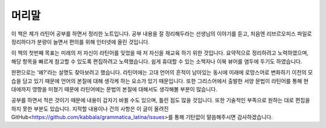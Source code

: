 머리말
======

이 책은 제가 라틴어 공부를 하면서 정리한 노트입니다. 공부 내용을 잘 정리해두라는 선생님의 이야기를 듣고, 처음엔 리브르오피스 파일로 정리하다가 분량이 늘면서 편의를 위해 인터넷에 올린 것입니다.

이 책의 첫번째 목표는 미래의 저 자신이 라틴어를 잊었을 때 저 자신을 재교육 하기 위한 것입니다. 요약적으로 정리하려고 노력하였으며, 해당 항목을 빠르게 참고할 수 있도록 편집하려고 노력했습니다. 쉽게 휴대할 수 있는 소책자나 이북 뷰어를 염두에 두기도 하였습니다.

한편으로는 ‘왜?’라는 설명도 찾아보려고 했습니다. 라틴어에는 고대 언어의 흔적이 남아있는 동시에 미래에 로망스어로 변화하기 이전의 모습을 담고 있기 때문에 언어의 본질에 대해 생각케 하는 요소가 있기 때문입니다. 또한 그리스어에서 출발한 서양 문법이 라틴어를 통해 현대에까지 영향을 미쳤기 때문에 라틴어에는 문법의 본질에 대해서도 생각해볼 부분이 많습니다.

공부를 하면서 적은 것이기 때문에 내용이 갑자기 바뀔 수도 있으며, 틀린 점도 많을 것입니다. 또한 기술적인 부족으로 원하는 대로 편집을 하지 못한 부분도 있습니다. 지적할 내용이나 건의 사항은 이 글이 올려진 GitHub<https://github.com/kabbala/grammatica_latina/issues>를 통해 기탄없이 말씀해주시면 감사하겠습니다.
